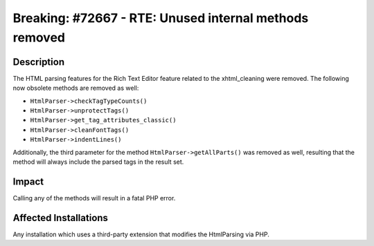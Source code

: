 =======================================================
Breaking: #72667 - RTE: Unused internal methods removed
=======================================================

Description
===========

The HTML parsing features for the Rich Text Editor feature related to the xhtml_cleaning were removed. The following now obsolete methods are
removed as well:

* ``HtmlParser->checkTagTypeCounts()``
* ``HtmlParser->unprotectTags()``
* ``HtmlParser->get_tag_attributes_classic()``
* ``HtmlParser->cleanFontTags()``
* ``HtmlParser->indentLines()``

Additionally, the third parameter for the method ``HtmlParser->getAllParts()`` was removed as well, resulting that the method will always include
the parsed tags in the result set.


Impact
======

Calling any of the methods will result in a fatal PHP error.


Affected Installations
======================

Any installation which uses a third-party extension that modifies the HtmlParsing via PHP.